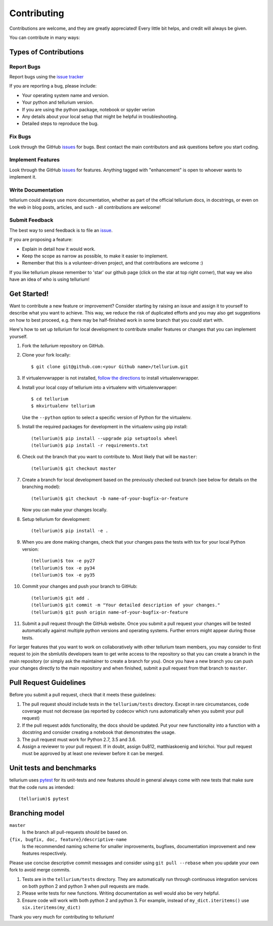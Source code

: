 ============
Contributing
============

Contributions are welcome, and they are greatly appreciated! Every little bit
helps, and credit will always be given.

You can contribute in many ways:

Types of Contributions
----------------------

Report Bugs
~~~~~~~~~~~

Report bugs using the `issue tracker <https://github.com/sys-bio/tellurium/issues>`__

If you are reporting a bug, please include:

* Your operating system name and version.
* Your python and tellurium version.
* If you are using the python package, notebook or spyder verion
* Any details about your local setup that might be helpful in troubleshooting.
* Detailed steps to reproduce the bug.

Fix Bugs
~~~~~~~~

Look through the GitHub `issues <https://github.com/sys-bio/tellurium/issues>`__
for bugs. Best contact the main contributors and ask questions before you start coding.

Implement Features
~~~~~~~~~~~~~~~~~~

Look through the GitHub `issues <https://github.com/sys-bio/tellurium/issues>`__
for features. Anything tagged with "enhancement" is open to whoever wants to
implement it.

Write Documentation
~~~~~~~~~~~~~~~~~~~

tellurium could always use more documentation, whether as part of the official
tellurium docs, in docstrings, or even on the web in blog posts, articles, and
such - all contributions are welcome!

Submit Feedback
~~~~~~~~~~~~~~~

The best way to send feedback is to file an
`issue <https://github.com/sys-bio/tellurium/issues>`__.

If you are proposing a feature:

* Explain in detail how it would work.
* Keep the scope as narrow as possible, to make it easier to implement.
* Remember that this is a volunteer-driven project, and that contributions
  are welcome :)

If you like tellurium please remember to 'star' our github page (click on the star
at top right corner), that way we also have an idea of who is using tellurium!

Get Started!
------------

Want to contribute a new feature or improvement? Consider starting by raising an
issue and assign it to yourself to describe what you want to achieve. This way,
we reduce the risk of duplicated efforts and you may also get suggestions on how
to best proceed, e.g. there may be half-finished work in some branch that you
could start with.

Here's how to set up `tellurium` for local development to contribute smaller
features or changes that you can implement yourself.

1. Fork the `tellurium` repository on GitHub.
2. Clone your fork locally::

    $ git clone git@github.com:<your Github name>/tellurium.git

3. If virtualenvwrapper is not installed,
   `follow the directions <https://virtualenvwrapper.readthedocs.io/en/latest/>`__
   to install virtualenvwrapper.

4. Install your local copy of tellurium into a virtualenv with virtualenvwrapper::

    $ cd tellurium
    $ mkvirtualenv tellurium

   Use the ``--python`` option to select a specific version of Python for the
   virtualenv.

5. Install the required packages for development in the virtualenv using pip install::

    (tellurium)$ pip install --upgrade pip setuptools wheel
    (tellurium)$ pip install -r requirements.txt

6. Check out the branch that you want to contribute to. Most likely that will be
   ``master``::

    (tellurium)$ git checkout master

7. Create a branch for local development based on the previously checked out
   branch (see below for details on the branching model)::

    (tellurium)$ git checkout -b name-of-your-bugfix-or-feature

   Now you can make your changes locally.

8. Setup tellurium for development::

    (tellurium)$ pip install -e .

9. When you are done making changes, check that your changes pass the tests with tox for your local Python version::

     (tellurium)$ tox -e py27
     (tellurium)$ tox -e py34
     (tellurium)$ tox -e py35

10. Commit your changes and push your branch to GitHub::

    (tellurium)$ git add .
    (tellurium)$ git commit -m "Your detailed description of your changes."
    (tellurium)$ git push origin name-of-your-bugfix-or-feature

11. Submit a pull request through the GitHub website. Once you submit a pull
    request your changes will be tested automatically against multiple python
    versions and operating systems. Further errors might appear during those
    tests.

For larger features that you want to work on collaboratively with other tellurium team members,
you may consider to first request to join the sbmlutils developers team to get write access to the
repository so that you can create a branch in the main repository
(or simply ask the maintainer to create a branch for you).
Once you have a new branch you can push your changes directly to the main
repository and when finished, submit a pull request from that branch to ``master``.

Pull Request Guidelines
-----------------------

Before you submit a pull request, check that it meets these guidelines:

1. The pull request should include tests in the ``tellurium/tests``
   directory. Except in rare circumstances, code coverage must
   not decrease (as reported by codecov which runs automatically when
   you submit your pull request)
2. If the pull request adds functionality, the docs should be
   updated. Put your new functionality into a function with a
   docstring and consider creating a notebook that demonstrates the
   usage.
3. The pull request must work for Python 2.7, 3.5 and 3.6.
4. Assign a reviewer to your pull request. If in doubt, assign 0u812, matthiaskoenig and kirichoi.
   Your pull request must be approved by at least one
   reviewer before it can be merged.

Unit tests and benchmarks
-------------------------

tellurium uses `pytest <http://docs.pytest.org/en/latest/>`_ for its
unit-tests and new features should in general always come with new
tests that make sure that the code runs as intended::

    (tellurium)$ pytest

Branching model
---------------

``master``
    Is the branch all pull-requests should be based on.
``{fix, bugfix, doc, feature}/descriptive-name``
    Is the recommended naming scheme for smaller improvements, bugfixes,
    documentation improvement and new features respectively.

Please use concise descriptive commit messages and consider using
``git pull --rebase`` when you update your own fork to avoid merge commits.

1. Tests are in the ``tellurium/tests`` directory. They are automatically run
   through continuous integration services on both python 2 and python 3
   when pull requests are made.
2. Please write tests for new functions. Writing documentation as well
   would also be very helpful.
3. Ensure code will work with both python 2 and python 3. For example,
   instead of ``my_dict.iteritems()`` use ``six.iteritems(my_dict)``

Thank you very much for contributing to tellurium!
